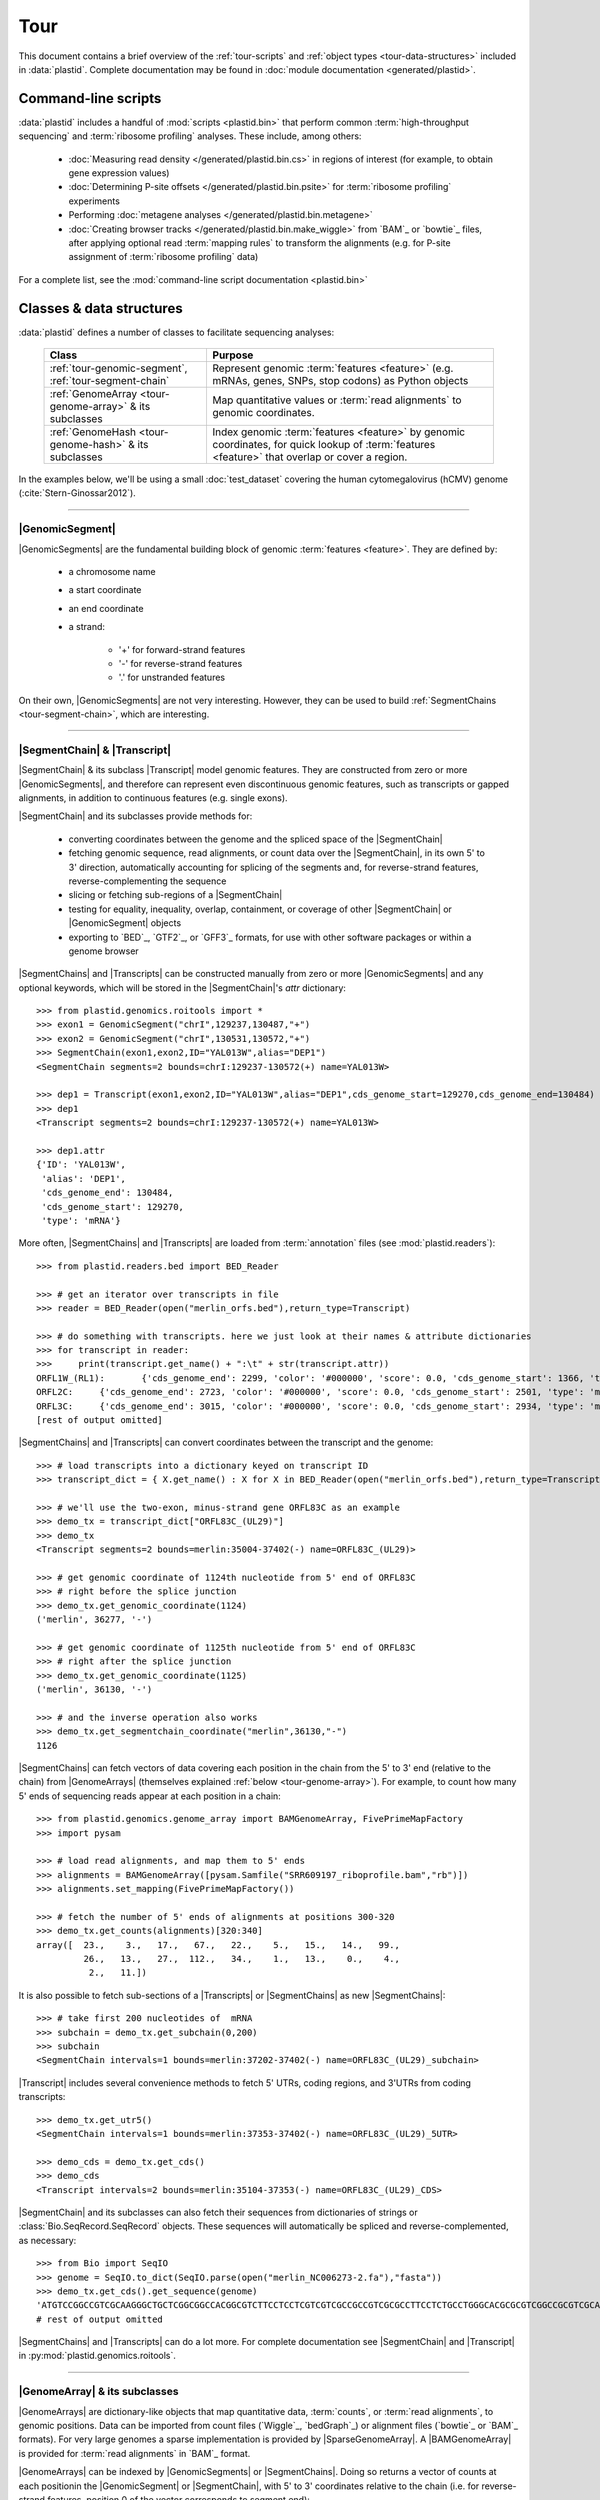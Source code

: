 Tour
====

This document contains a brief overview of the :ref:`tour-scripts` and
:ref:`object types <tour-data-structures>` included in :data:`plastid`. Complete
documentation may be found in :doc:`module documentation <generated/plastid>`.


.. _tour-scripts:

Command-line scripts
--------------------

:data:`plastid` includes a handful of :mod:`scripts <plastid.bin>` that perform common
:term:`high-throughput sequencing` and :term:`ribosome profiling` analyses.
These include, among others:

  - :doc:`Measuring read density </generated/plastid.bin.cs>` in regions
    of interest (for example, to obtain gene expression values)

  - :doc:`Determining P-site offsets </generated/plastid.bin.psite>` for
    :term:`ribosome profiling` experiments

  - Performing :doc:`metagene analyses </generated/plastid.bin.metagene>`

  - :doc:`Creating browser tracks </generated/plastid.bin.make_wiggle>` 
    from `BAM`_ or `bowtie`_ files, after applying optional read :term:`mapping rules`
    to transform the alignments (e.g. for P-site assignment of 
    :term:`ribosome profiling` data) 

For a complete list, see the :mod:`command-line script documentation <plastid.bin>`



.. _tour-data-structures:

Classes & data structures
-------------------------

:data:`plastid` defines a number of classes to facilitate sequencing analyses:

    =======================================================    ===============================================
    **Class**                                                  **Purpose**
    -------------------------------------------------------    -----------------------------------------------
    :ref:`tour-genomic-segment`, :ref:`tour-segment-chain`     Represent genomic :term:`features <feature>`
                                                               (e.g. mRNAs, genes, SNPs, stop codons) as
                                                               Python objects

    :ref:`GenomeArray <tour-genome-array>` & its subclasses    Map quantitative values or
                                                               :term:`read alignments` to genomic coordinates.

    :ref:`GenomeHash <tour-genome-hash>` & its  subclasses     Index genomic :term:`features <feature>` by
                                                               genomic coordinates, for quick lookup of
                                                               :term:`features <feature>` that overlap or
                                                               cover a region.
    =======================================================    ===============================================

In the examples below, we'll be using a small :doc:`test_dataset` covering the human cytomegalovirus (hCMV) genome (:cite:`Stern-Ginossar2012`).

-------------------------------------------------------------------------------

.. _tour-genomic-segment:

|GenomicSegment|
................
|GenomicSegments| are the fundamental building block of genomic
:term:`features <feature>`. They are defined by:

  - a chromosome name
  
  - a start coordinate
  
  - an end coordinate
  
  - a strand:
  
      - '+' for forward-strand features
      - '-' for reverse-strand features
      - '.' for unstranded features
      
On their own, |GenomicSegments| are not very interesting. However, they
can be used to build :ref:`SegmentChains <tour-segment-chain>`, which are interesting.

-------------------------------------------------------------------------------

.. _tour-segment-chain:

|SegmentChain| & |Transcript|
.............................

|SegmentChain| & its subclass |Transcript| model genomic features. They are
constructed from zero or more |GenomicSegments|, and therefore can represent
even discontinuous genomic features, such as transcripts or gapped alignments,
in addition to continuous features (e.g. single exons).
	
|SegmentChain| and its subclasses provide methods for:
	
  - converting coordinates between the genome and the spliced space of the
    |SegmentChain|

  - fetching genomic sequence, read alignments, or count data over
    the |SegmentChain|, in its own 5' to 3' direction, automatically
    accounting for splicing of the segments and, for reverse-strand
    features, reverse-complementing the sequence

  - slicing or fetching sub-regions of a |SegmentChain|
      
  - testing for equality, inequality, overlap, containment, or coverage
    of other |SegmentChain| or |GenomicSegment| objects

  - exporting to `BED`_, `GTF2`_, or `GFF3`_ formats, for use with other
    software packages or within a genome browser

|SegmentChains| and |Transcripts| can be constructed manually from zero or more
|GenomicSegments| and any optional keywords, which will be stored in the
|SegmentChain|'s `attr` dictionary::

    >>> from plastid.genomics.roitools import *
    >>> exon1 = GenomicSegment("chrI",129237,130487,"+")
    >>> exon2 = GenomicSegment("chrI",130531,130572,"+")
    >>> SegmentChain(exon1,exon2,ID="YAL013W",alias="DEP1")
    <SegmentChain segments=2 bounds=chrI:129237-130572(+) name=YAL013W>

    >>> dep1 = Transcript(exon1,exon2,ID="YAL013W",alias="DEP1",cds_genome_start=129270,cds_genome_end=130484)
    >>> dep1
    <Transcript segments=2 bounds=chrI:129237-130572(+) name=YAL013W>
    
    >>> dep1.attr
    {'ID': 'YAL013W',
     'alias': 'DEP1',
     'cds_genome_end': 130484,
     'cds_genome_start': 129270,
     'type': 'mRNA'}


More often, |SegmentChains| and |Transcripts| are loaded from :term:`annotation`
files (see :mod:`plastid.readers`)::
 
    >>> from plastid.readers.bed import BED_Reader

    >>> # get an iterator over transcripts in file
    >>> reader = BED_Reader(open("merlin_orfs.bed"),return_type=Transcript)

    >>> # do something with transcripts. here we just look at their names & attribute dictionaries
    >>> for transcript in reader:
    >>>     print(transcript.get_name() + ":\t" + str(transcript.attr))
    ORFL1W_(RL1):	{'cds_genome_end': 2299, 'color': '#000000', 'score': 0.0, 'cds_genome_start': 1366, 'type': 'mRNA', 'ID': 'ORFL1W_(RL1)'}
    ORFL2C:	{'cds_genome_end': 2723, 'color': '#000000', 'score': 0.0, 'cds_genome_start': 2501, 'type': 'mRNA', 'ID': 'ORFL2C'}
    ORFL3C:	{'cds_genome_end': 3015, 'color': '#000000', 'score': 0.0, 'cds_genome_start': 2934, 'type': 'mRNA', 'ID': 'ORFL3C'}
    [rest of output omitted]


|SegmentChains| and |Transcripts| can convert coordinates between the transcript
and the genome::

    >>> # load transcripts into a dictionary keyed on transcript ID
    >>> transcript_dict = { X.get_name() : X for X in BED_Reader(open("merlin_orfs.bed"),return_type=Transcript) }

    >>> # we'll use the two-exon, minus-strand gene ORFL83C as an example
    >>> demo_tx = transcript_dict["ORFL83C_(UL29)"]
    >>> demo_tx
    <Transcript segments=2 bounds=merlin:35004-37402(-) name=ORFL83C_(UL29)>

    >>> # get genomic coordinate of 1124th nucleotide from 5' end of ORFL83C
    >>> # right before the splice junction
    >>> demo_tx.get_genomic_coordinate(1124)
    ('merlin', 36277, '-')
    
    >>> # get genomic coordinate of 1125th nucleotide from 5' end of ORFL83C
    >>> # right after the splice junction
    >>> demo_tx.get_genomic_coordinate(1125)
    ('merlin', 36130, '-')

    >>> # and the inverse operation also works
    >>> demo_tx.get_segmentchain_coordinate("merlin",36130,"-")
    1126

.. _tour-get-counts:

|SegmentChains| can fetch vectors of data covering each position in the chain
from the 5' to 3' end (relative to the chain) from |GenomeArrays| (themselves
explained :ref:`below <tour-genome-array>`). For example, to count how many 5'
ends of sequencing reads appear at each position in a chain::

    >>> from plastid.genomics.genome_array import BAMGenomeArray, FivePrimeMapFactory
    >>> import pysam

    >>> # load read alignments, and map them to 5' ends
    >>> alignments = BAMGenomeArray([pysam.Samfile("SRR609197_riboprofile.bam","rb")])
    >>> alignments.set_mapping(FivePrimeMapFactory())

    >>> # fetch the number of 5' ends of alignments at positions 300-320
    >>> demo_tx.get_counts(alignments)[320:340]
    array([  23.,    3.,   17.,   67.,   22.,    5.,   15.,   14.,   99.,
             26.,   13.,   27.,  112.,   34.,    1.,   13.,    0.,    4.,
              2.,   11.])

It is also possible to fetch sub-sections of a |Transcripts| or |SegmentChains|
as new |SegmentChains|::

    >>> # take first 200 nucleotides of  mRNA
    >>> subchain = demo_tx.get_subchain(0,200)
    >>> subchain
    <SegmentChain intervals=1 bounds=merlin:37202-37402(-) name=ORFL83C_(UL29)_subchain>

|Transcript| includes several convenience methods to fetch 5' UTRs, coding regions,
and 3'UTRs from coding transcripts::

    >>> demo_tx.get_utr5()
    <SegmentChain intervals=1 bounds=merlin:37353-37402(-) name=ORFL83C_(UL29)_5UTR>

    >>> demo_cds = demo_tx.get_cds()
    >>> demo_cds
    <Transcript intervals=2 bounds=merlin:35104-37353(-) name=ORFL83C_(UL29)_CDS>


|SegmentChain| and its subclasses can also fetch their sequences from dictionaries
of strings or :class:`Bio.SeqRecord.SeqRecord` objects. These sequences will
automatically be spliced and reverse-complemented, as necessary::

    >>> from Bio import SeqIO
    >>> genome = SeqIO.to_dict(SeqIO.parse(open("merlin_NC006273-2.fa"),"fasta"))
    >>> demo_tx.get_cds().get_sequence(genome)
    'ATGTCCGGCCGTCGCAAGGGCTGCTCGGCGGCCACGGCGTCTTCCTCCTCGTCGTCGCCGCCGTCGCGCCTTCCTCTGCCTGGGCACGCGCGTCGGCCGCGTCGCAAACGCTGCTTGGTACCCGAGG...'  
    # rest of output omitted


|SegmentChains| and |Transcripts| can do a lot more. For complete documentation
see |SegmentChain| and |Transcript| in :py:mod:`plastid.genomics.roitools`.
    
-------------------------------------------------------------------------------

.. _tour-genome-array:

|GenomeArray| & its subclasses
..............................
|GenomeArrays| are dictionary-like objects that  map quantitative data,
:term:`counts`, or :term:`read alignments`, to genomic positions.
Data can be imported from count files (`Wiggle`_, `bedGraph`_)
or alignment files (`bowtie`_ or `BAM`_ formats). For very large genomes a
sparse implementation is provided by |SparseGenomeArray|. A |BAMGenomeArray|
is provided for :term:`read alignments` in `BAM`_ format.

|GenomeArrays| can be indexed by |GenomicSegments| or |SegmentChains|. 
Doing so returns a vector of counts at each positionin the |GenomicSegment|
or |SegmentChain|, with 5' to 3' coordinates relative to the chain (i.e.
for reverse-strand features, position 0 of the vector corresponds to
segment.end)::

    >>> # genomic segment
    >>> seg = GenomicSegment("merlin",1500,1600,"+")
    >>> alignments[seg]
    array([ 0.,  0.,  0.,  1.,  0.,  0.,  0.,  1.,  0.,  0.,  0.,  1.,  1.,
        0.,  0.,  0.,  0.,  0.,  0.,  0.,  0.,  0.,  0.,  0.,  0.,  0.,
        4.,  1.,  0.,  0.,  1.,  0.,  0.,  0.,  0.,  0.,  0.,  0.,  0.,
        0.,  0.,  0.,  1.,  0.,  0.,  0.,  0.,  0.,  0.,  0.,  0.,  0.,
        0.,  0.,  0.,  0.,  2.,  0.,  0.,  0.,  0.,  0.,  0.,  1.,  0.,
        0.,  0.,  0.,  0.,  0.,  0.,  0.,  0.,  1.,  0.,  0.,  0.,  0.,
        1.,  0.,  0.,  0.,  0.,  0.,  0.,  0.,  0.,  0.,  0.,  1.,  0.,
        0.,  0.,  0.,  0.,  0.,  0.,  0.,  0.,  0.])

    >>> # segment chain
    >>> alignments[demo_cds][:100]
    array([ 24.,   4.,   0.,   1.,   6.,   1.,   0.,   1.,  16.,   2.,   1.,
         1.,   2.,  13.,  17.,  13.,  13.,   2.,   3.,  23.,  10.,  39.,
        22.,  23.,  31.,  34.,  11.,  20.,  15.,   2.,   8.,  10.,   4.,
        11.,   9.,   5.,   5.,   4.,  13.,   5.,   2.,   0.,   2.,   4.,
         0.,   7.,  48.,  10.,  14.,   2.,   2.,   4.,   3.,   8.,   9.,
         0.,   9.,   8.,   8.,   9.,  10.,   9.,  14.,   3.,   9.,  33.,
         3.,   6.,  38.,   7.,   1.,  14.,   3.,  32.,  55.,  11.,   1.,
         4.,   1.,   9.,   9.,   1.,   3.,   2.,   0.,   6.,  17.,  21.,
         1.,  32.,   6.,   3.,  11.,   3.,   2.,   7.,  10.,   0.,  36.,
         4.])

    >>> # has same effects as calling the 'get_counts()' method
    >>> (demo_cds.get_counts(alignments) == alignments[demo_cds]).all()
    True

When importing :term:`read alignments`, users can specify a :term:`mapping rule`
to determine the genomic position(s) at which each alignment should be counted
:data:`plastid` already includes mapping functions to map :term:`read alignments`:

  - to their fiveprime or threeprime ends, with or without offsets from
    that end (e.g. for :term:`P-site mapping <P-site offset>` for
    :term:`ribosome profiling data`)
     
  - fractionally over their entire lengths (for visualizing the full extent
    of transcripts in :term:`RNA-seq` data)
   
  - fractionally to all positions covered by a central portion of the read
    alignment, after excluding a user-defined number of positions on each
    send of the read (as in ribosome profiling data from *E. coli*
    :cite:`Oh2011` or *D. melanogaster* :cite:`Dunn2013`)

:term:`mapping rules <mapping function>` for |BAMGenomeArrays| can be changed
at runtime::

    >>> from plastid.genomics.genome_array import FivePrimeMapFactory, ThreePrimeMapFactory
    
    >>> alignments.set_mapping(FivePrimeMapFactory())
    >>> demo_tx.get_cds().get_counts(alignments)[:50]
    array([ 24.,   4.,   0.,   1.,   6.,   1.,   0.,   1.,  16.,   2.,   1.,
             1.,   2.,  13.,  17.,  13.,  13.,   2.,   3.,  23.,  10.,  39.,
            22.,  23.,  31.,  34.,  11.,  20.,  15.,   2.,   8.,  10.,   4.,
            11.,   9.,   5.,   5.,   4.,  13.,   5.,   2.,   0.,   2.,   4.,
             0.,   7.,  48.,  10.,  14.,   2.])

    >>> # change to mapping with 15 nucleotide offset from 5' end
    >>> alignments.set_mapping(FivePrimeMapFactory(offset=15))
    >>> demo_tx.get_cds().get_counts(alignments)[:50]
    array([  3.,  26.,   8.,  17.,   4.,   4.,   9.,  27.,   7.,   3.,  17.,
            10.,  18.,  20.,   1.,  24.,   4.,   0.,   1.,   6.,   1.,   0.,
             1.,  16.,   2.,   1.,   1.,   2.,  13.,  17.,  13.,  13.,   2.,
             3.,  23.,  10.,  39.,  22.,  23.,  31.,  34.,  11.,  20.,  15.,
             2.,   8.,  10.,   4.,  11.,   9.])

    >>> # change to mapping from 3' end, with no offset
    >>> alignments.set_mapping(ThreePrimeMapFactory())
    >>> demo_tx.get_cds().get_counts(alignments)[:50]
    array([  5.,   6.,  14.,  17.,  24.,   5.,  14.,  19.,   4.,   5.,  11.,
             6.,   4.,   4.,   0.,   2.,   0.,   0.,   1.,   6.,  14.,  26.,
            25.,   4.,  23.,   7.,   8.,  24.,  11.,  11.,  22.,   9.,  14.,
             2.,   0.,   1.,   5.,   9.,   7.,   1.,   6.,   3.,   1.,   4.,
             5.,  15.,  15.,   6.,  17.,   8.])



|GenomeArrays| and subclasses can be exported to `wiggle`_ or `bedGraph`_
files for use in a :term:`genome browser`::

    >>> # export minus strand as a bedgraph file
    >>> with open("alignments_rc.wig","w") as fout:
    >>>     alignments.to_bedgraph(fout,"my_trackname","-")


`wiggle`_ or `bedGraph`_ files can be also imported into a |GenomeArray|
using the :meth:`~plastid.genomics.genome_array.GenomeArray.add_from_wiggle`
method::

    >>> new_data = GenomeArray()
    >>> new_data.add_from_wiggle(open("alignments_rc.wig"),"-")
    
    >>> demo_tx.get_cds().get_counts(new_data)[:50]
    array([  5.,   6.,  14.,  17.,  24.,   5.,  14.,  19.,   4.,   5.,  11.,
             6.,   4.,   4.,   0.,   0.,   0.,   0.,   0.,   6.,  14.,  26.,
            25.,   4.,  23.,   7.,   8.,  24.,  11.,  11.,  22.,   9.,  14.,
             2.,   0.,   0.,   5.,   9.,   7.,   1.,   6.,   3.,   1.,   4.,
             5.,  15.,  15.,   6.,  17.,   8.])

For further information, see:

  - The module documentation for :py:mod:`~plastid.genomics.genome_array`

  - In-depth discussion of :doc:`mapping rules <concepts/mapping_rules>`

-------------------------------------------------------------------------------

.. _tour-genome-hash:

|GenomeHash|, |BigBedGenomeHash|, and |TabixGenomeHash|
.......................................................

Often one needs to know whether any features overlap a specific region in the
genome, for example, to find transcripts that overlap one another.

But, it is be inefficient to scan an entire file to find overlapping features,
or to test whether two features overlap if we already know from their genomic
coordinates that they cannot.


|GenomeHash| and its subclasses avoid this problem by indexing features
by location. A |GenomeHash| may be created from a list or dictionary of features
(e.g. |SegmentChains| or |Transcripts|) in memory, or directly loaded from a
genome annotation (in `BED`_, `GTF2`_, `GFF3`_, or `PSL`_ format)::

    >>> from plastid.genomics.genome_hash import GenomeHash 
    >>> my_hash = GenomeHash(transcript_dict)
 
Having made a |GenomeHash|, we can ask what is where in the genome. For
example, to find all features between bases 10000-20000 on the plus
strand of chromosome *chrI*::

    >>> roi = GenomicSegment("merlin",10000,20000,"+")
    >>> my_hash[roi]
    [<Transcript segments=1 bounds=merlin:14307-14957(+) name=ORFL35W_(UL5)>,
     <Transcript segments=1 bounds=merlin:16522-17040(+) name=ORFL40W_(UL8)>,
     <Transcript segments=1 bounds=merlin:15814-16632(+) name=ORFL37W_(UL7)>,
     <Transcript segments=1 bounds=merlin:19793-21178(+) name=ORFL46W.iORF2>,
     <Transcript segments=1 bounds=merlin:12684-12929(+) name=ORFL25W>,
     <Transcript segments=1 bounds=merlin:13185-13406(+) name=ORFL30W>,
     <Transcript segments=1 bounds=merlin:19559-21178(+) name=ORFL46W>,
     <Transcript segments=1 bounds=merlin:9799-11193(+) name=ORFL23W_(RL12)>,
     <Transcript segments=1 bounds=merlin:13561-13779(+) name=ORFL33W>,
     <Transcript segments=1 bounds=merlin:12872-13192(+) name=ORFL26W>,
     <Transcript segments=1 bounds=merlin:18591-19559(+) name=ORFL45W_(UL11)>,
     <Transcript segments=1 bounds=merlin:19607-21178(+) name=ORFL46W.iORF1_(UL13)>,
     <Transcript segments=1 bounds=merlin:19053-19559(+) name=ORFL45W.iORF1>,
     <Transcript segments=1 bounds=merlin:18467-18685(+) name=ORFL44W>,
     <Transcript segments=1 bounds=merlin:17867-18142(+) name=ORFL42W>,
     <Transcript segments=1 bounds=merlin:14914-15906(+) name=ORFL36W_(UL6)>,
     <Transcript segments=1 bounds=merlin:13770-14369(+) name=ORFL34W_(UL4)>,
     <Transcript segments=1 bounds=merlin:11138-12169(+) name=ORFL24W_(RL13)>,
     <Transcript segments=1 bounds=merlin:14565-14957(+) name=ORFL35W.iORF1>]

Or on both strands::

    >>> my_hash.get_overlapping_features(roi,stranded=False)
    [<Transcript segments=1 bounds=merlin:19793-21178(+) name=ORFL46W.iORF2>,
     <Transcript segments=1 bounds=merlin:17609-17857(-) name=ORFL43C.iORF1>,
     <Transcript segments=1 bounds=merlin:19607-21178(+) name=ORFL46W.iORF1_(UL13)>,
     <Transcript segments=1 bounds=merlin:17609-17968(-) name=ORFL43C>,
     <Transcript segments=2 bounds=merlin:7811-13052(-) name=ORFL27C>,
     <Transcript segments=1 bounds=merlin:15643-15915(-) name=ORFL38C>,
     <Transcript segments=1 bounds=merlin:13561-13779(+) name=ORFL33W>,
     <Transcript segments=1 bounds=merlin:19053-19559(+) name=ORFL45W.iORF1>,
     <Transcript segments=1 bounds=merlin:17867-18142(+) name=ORFL42W>,
     <Transcript segments=1 bounds=merlin:14914-15906(+) name=ORFL36W_(UL6)>,
     <Transcript segments=1 bounds=merlin:14307-14957(+) name=ORFL35W_(UL5)>,
     <Transcript segments=1 bounds=merlin:16522-17040(+) name=ORFL40W_(UL8)>,
     <Transcript segments=1 bounds=merlin:15698-15937(-) name=ORFL39C>,
     <Transcript segments=1 bounds=merlin:17061-17294(-) name=ORFL41C>,
     <Transcript segments=1 bounds=merlin:13169-13402(-) name=ORFL31C.iORF1>,
     <Transcript segments=1 bounds=merlin:13185-13406(+) name=ORFL30W>,
     <Transcript segments=1 bounds=merlin:19559-21178(+) name=ORFL46W>,
     <Transcript segments=1 bounds=merlin:12872-13192(+) name=ORFL26W>,
     <Transcript segments=1 bounds=merlin:12957-13226(-) name=ORFL29C>,
     <Transcript segments=1 bounds=merlin:13770-14369(+) name=ORFL34W_(UL4)>,
     <Transcript segments=1 bounds=merlin:12910-13140(-) name=ORFL28C.iORF1>,
     <Transcript segments=1 bounds=merlin:14565-14957(+) name=ORFL35W.iORF1>,
     <Transcript segments=1 bounds=merlin:15814-16632(+) name=ORFL37W_(UL7)>,
     <Transcript segments=1 bounds=merlin:12684-12929(+) name=ORFL25W>,
     <Transcript segments=1 bounds=merlin:9799-11193(+) name=ORFL23W_(RL12)>,
     <Transcript segments=1 bounds=merlin:13110-13439(-) name=ORFL31C_(UL2)>,
     <Transcript segments=1 bounds=merlin:18591-19559(+) name=ORFL45W_(UL11)>,
     <Transcript segments=1 bounds=merlin:11138-12169(+) name=ORFL24W_(RL13)>,
     <Transcript segments=1 bounds=merlin:12899-13159(-) name=ORFL28C>,
     <Transcript segments=1 bounds=merlin:18467-18685(+) name=ORFL44W>]

Does anything interesting overlap *ORFL83C_(UL29)*?

 .. code-block:: python

    >>> my_hash[demo_tx]
    [<Transcript segments=1 bounds=merlin:37077-37449(-) name=ORFL84C>,
     <Transcript segments=1 bounds=merlin:33081-35058(-) name=ORFL79C_(UL27)>,
     <Transcript segments=1 bounds=merlin:37382-37898(-) name=ORFL85C_(UL30)>,
     <Transcript segments=2 bounds=merlin:35004-37403(-) name=ORFL83C_(UL29)>]

For more information, see the module documentation for :mod:`~plastid.genomics.genome_hash`.

-------------------------------------------------------------------------------


See also
--------
  - :doc:`examples` 

  - Detailed :ref:`module documentation <modindex>` for complete descriptions
    of the attributes and methods of these and other data structures

      - :mod:`plastid.genomics.roitools`

      - :mod:`plastid.genomics.genome_array`

      - :mod:`plastid.genomics.genome_hash`

      - :mod:`plastid.readers`
